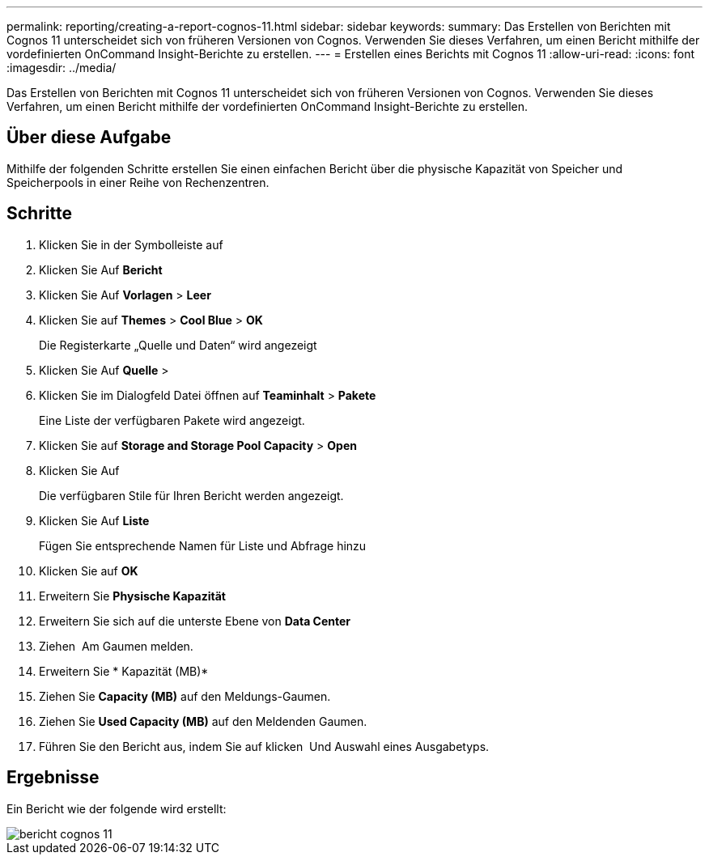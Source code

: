 ---
permalink: reporting/creating-a-report-cognos-11.html 
sidebar: sidebar 
keywords:  
summary: Das Erstellen von Berichten mit Cognos 11 unterscheidet sich von früheren Versionen von Cognos. Verwenden Sie dieses Verfahren, um einen Bericht mithilfe der vordefinierten OnCommand Insight-Berichte zu erstellen. 
---
= Erstellen eines Berichts mit Cognos 11
:allow-uri-read: 
:icons: font
:imagesdir: ../media/


[role="lead"]
Das Erstellen von Berichten mit Cognos 11 unterscheidet sich von früheren Versionen von Cognos. Verwenden Sie dieses Verfahren, um einen Bericht mithilfe der vordefinierten OnCommand Insight-Berichte zu erstellen.



== Über diese Aufgabe

Mithilfe der folgenden Schritte erstellen Sie einen einfachen Bericht über die physische Kapazität von Speicher und Speicherpools in einer Reihe von Rechenzentren.



== Schritte

. Klicken Sie in der Symbolleiste auf image:../media/new-report.gif[""]
. Klicken Sie Auf *Bericht*
. Klicken Sie Auf *Vorlagen* > *Leer*
. Klicken Sie auf *Themes* > *Cool Blue* > *OK*
+
Die Registerkarte „Quelle und Daten“ wird angezeigt

. Klicken Sie Auf *Quelle* > *image:../media/new-report.gif[""]*
. Klicken Sie im Dialogfeld Datei öffnen auf *Teaminhalt* > *Pakete*
+
Eine Liste der verfügbaren Pakete wird angezeigt.

. Klicken Sie auf *Storage and Storage Pool Capacity* > *Open*
. Klicken Sie Auf image:../media/new-report.gif[""]
+
Die verfügbaren Stile für Ihren Bericht werden angezeigt.

. Klicken Sie Auf *Liste*
+
Fügen Sie entsprechende Namen für Liste und Abfrage hinzu

. Klicken Sie auf *OK*
. Erweitern Sie *Physische Kapazität*
. Erweitern Sie sich auf die unterste Ebene von *Data Center*
. Ziehen image:../media/data-center.gif[""] Am Gaumen melden.
. Erweitern Sie * Kapazität (MB)*
. Ziehen Sie *Capacity (MB)* auf den Meldungs-Gaumen.
. Ziehen Sie *Used Capacity (MB)* auf den Meldenden Gaumen.
. Führen Sie den Bericht aus, indem Sie auf klicken image:../media/run-report.gif[""] Und Auswahl eines Ausgabetyps.




== Ergebnisse

Ein Bericht wie der folgende wird erstellt:

image::../media/cognos-11-report.gif[bericht cognos 11]
